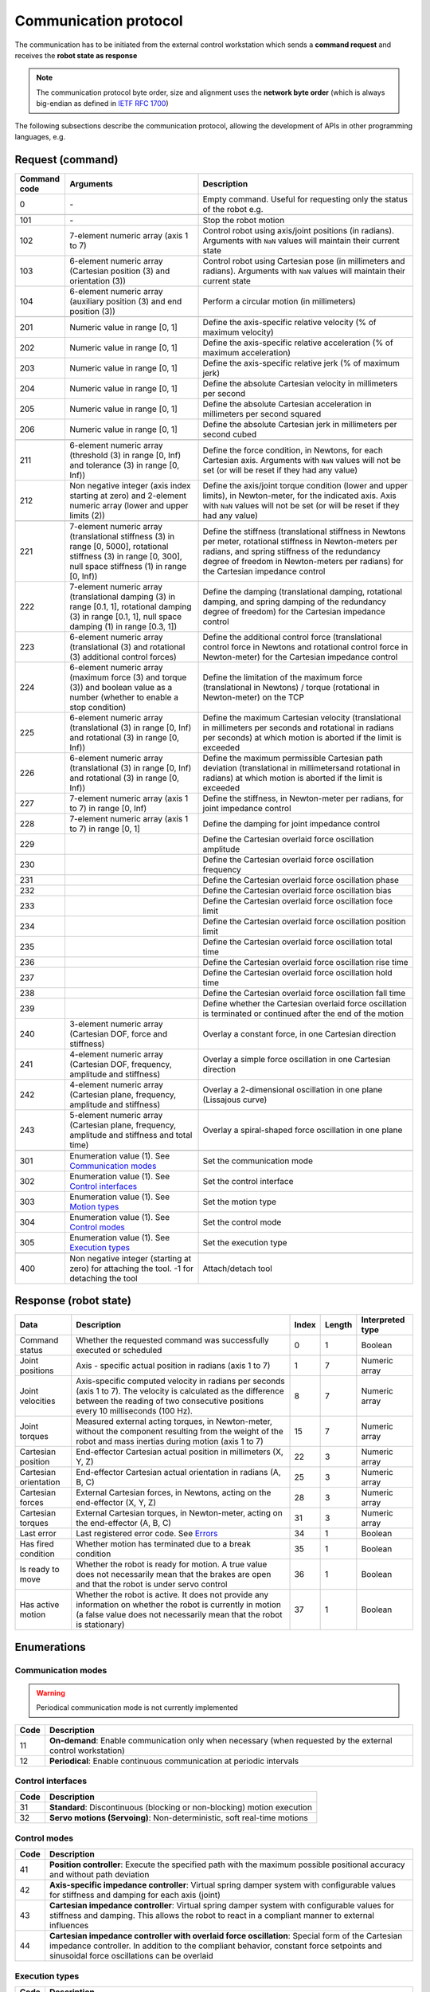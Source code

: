Communication protocol
======================

.. |_| unicode:: 0xA0 
    :trim:

The communication has to be initiated from the external control workstation which sends a **command request** and receives the **robot state as response**

.. note::
  
    The communication protocol byte order, size and alignment uses the **network byte order** (which is always big-endian as defined in `IETF RFC 1700 <https://www.rfc-editor.org/rfc/rfc1700>`_)

.. image:: ../_static/imgs/protocol-flow.png
    :width: 70%
    :align: center
    :alt: Protocol flow


The following subsections describe the communication protocol, allowing the development of APIs in other programming languages, e.g.

.. raw:: html

    <hr>

Request (command)
-----------------

.. list-table::
    :header-rows: 1

    * - Command code
      - Arguments
      - Description
    * - 0
      - \-
      - Empty\ |_| \command.\ |_| \Useful\ |_| \for\ |_| \requesting\ |_| \only\ |_| \the status of the robot e.g.
    * - 
      - 
      - 
    * - 101
      - \-
      - Stop the robot motion
    * - 102
      - 7-element numeric array (axis 1 to 7)
      - Control robot using axis/joint positions (in radians). Arguments with :literal:`NaN` values will maintain their current state
    * - 103
      - 6-element numeric array (Cartesian position (3) and orientation (3))
      - Control robot using Cartesian pose (in millimeters and radians). Arguments with :literal:`NaN` values will maintain their current state
    * - 104
      - 6-element numeric array (auxiliary position (3) and end position (3))
      - Perform a circular motion (in millimeters)
    * - 
      - 
      - 
    * - 201
      - Numeric\ |_| \value\ |_| \in\ |_| \range\ |_| \[0,\ |_| \1]
      - Define the axis-specific relative velocity (% of maximum velocity)
    * - 202
      - Numeric value in range [0, 1]
      - Define the axis-specific relative acceleration (% of maximum acceleration)
    * - 203
      - Numeric value in range [0, 1]
      - Define the axis-specific relative jerk (% of maximum jerk)
    * - 204
      - Numeric value in range [0, 1]
      - Define the absolute Cartesian velocity in millimeters per second
    * - 205
      - Numeric value in range [0, 1]
      - Define the absolute Cartesian acceleration in millimeters per second squared
    * - 206
      - Numeric value in range [0, 1]
      - Define the absolute Cartesian jerk in millimeters per second cubed
    * - 
      - 
      - 
    * - 211
      - 6-element numeric array (threshold (3) in range [0, Inf) and tolerance (3) in range [0, Inf))
      - Define the force condition, in Newtons, for each Cartesian axis. Arguments with :literal:`NaN` values will not be set (or will be reset if they had any value)
    * - 212
      - Non negative integer (axis index starting at zero) and 2-element numeric array (lower and upper limits (2))
      - Define the axis/joint torque condition (lower and upper limits), in Newton-meter, for the indicated axis. Axis with :literal:`NaN` values will not be set (or will be reset if they had any value)
    * - 
      - 
      - 
    * - 221
      - 7-element numeric array (translational stiffness (3) in range [0, 5000], rotational stiffness (3) in range [0, 300], null space stiffness (1) in range [0, Inf))
      - Define the stiffness (translational stiffness in Newtons per meter, rotational stiffness in Newton-meters per radians, and spring stiffness of the redundancy degree of freedom in Newton-meters per radians) for the Cartesian impedance control
    * - 222
      - 7-element numeric array (translational damping (3) in range [0.1, 1], rotational damping (3) in range [0.1, 1], null space damping (1) in range [0.3, 1])
      - Define the damping (translational damping, rotational damping, and spring damping of the redundancy degree of freedom) for the Cartesian impedance control
    * - 223
      - 6-element numeric array (translational (3) and rotational (3) additional control forces) 
      - Define the additional control force (translational control force in Newtons and rotational control force in Newton-meter) for the Cartesian impedance control
    * - 224
      - 6-element numeric array (maximum force (3) and torque (3)) and boolean value as a number (whether to enable a stop condition)
      - Define the limitation of the maximum force (translational in Newtons) / torque (rotational in Newton-meter) on the TCP
    * - 225
      - 6-element numeric array (translational (3) in range [0, Inf) and rotational (3) in range [0, Inf))
      - Define the maximum Cartesian velocity (translational in millimeters per seconds and rotational in radians per seconds) at which motion is aborted if the limit is exceeded
    * - 226
      - 6-element numeric array (translational (3) in range [0, Inf) and rotational (3) in range [0, Inf))
      - Define the maximum permissible Cartesian path deviation (translational in millimetersand rotational in radians) at which motion is aborted if the limit is exceeded
    * - 227
      - 7-element numeric array (axis 1 to 7) in range [0, Inf)
      - Define the stiffness, in Newton-meter per radians, for joint impedance control
    * - 228
      - 7-element numeric array (axis 1 to 7) in range [0, 1]
      - Define the damping for joint impedance control 
    * - 229
      - 
      - Define the Cartesian overlaid force oscillation amplitude
    * - 230
      - 
      - Define the Cartesian overlaid force oscillation frequency
    * - 231
      - 
      - Define the Cartesian overlaid force oscillation phase
    * - 232
      - 
      - Define the Cartesian overlaid force oscillation bias
    * - 233
      - 
      - Define the Cartesian overlaid force oscillation foce limit
    * - 234
      - 
      - Define the Cartesian overlaid force oscillation position limit
    * - 235
      - 
      - Define the Cartesian overlaid force oscillation total time
    * - 236
      - 
      - Define the Cartesian overlaid force oscillation rise time
    * - 237
      - 
      - Define the Cartesian overlaid force oscillation hold time
    * - 238
      - 
      - Define the Cartesian overlaid force oscillation fall time
    * - 239 
      - 
      - Define whether the Cartesian overlaid force oscillation is terminated or continued after the end of the motion
    * - 240
      - 3-element numeric array (Cartesian DOF, force and stiffness)
      - Overlay a constant force, in one Cartesian direction
    * - 241
      - 4-element numeric array (Cartesian DOF, frequency, amplitude and stiffness)
      - Overlay a simple force oscillation in one Cartesian direction
    * - 242
      - 4-element numeric array (Cartesian plane, frequency, amplitude and stiffness)
      - Overlay a 2-dimensional oscillation in one plane (Lissajous curve)
    * - 243
      - 5-element numeric array (Cartesian plane, frequency, amplitude and stiffness and total time)
      - Overlay a spiral-shaped force oscillation in one plane
    * - 
      - 
      - 
    * - 301
      - Enumeration value (1). See `Communication modes <#id1>`_
      - Set the communication mode
    * - 302
      - Enumeration value (1). See `Control interfaces <#id3>`_
      - Set the control interface
    * - 303
      - Enumeration value (1). See `Motion types <#id2>`_
      - Set the motion type
    * - 304
      - Enumeration value (1). See `Control modes <#id4>`_
      - Set the control mode
    * - 305
      - Enumeration value (1). See `Execution types <#id5>`_
      - Set the execution type
    * - 
      - 
      - 
    * - 400
      - Non negative integer (starting at zero) for attaching the tool. -1 for detaching the tool
      - Attach/detach tool

.. raw:: html

    <hr>

Response (robot state)
----------------------

.. list-table::
    :header-rows: 1

    * - Data
      - Description
      - Index
      - Length
      - Interpreted type
    * - Command status
      - Whether the requested command was successfully executed or scheduled
      - 0
      - 1
      - Boolean
    * - Joint positions
      - Axis\ |_| \-\ |_| \specific\ |_| \actual\ |_| \position\ |_| \in radians (axis 1 to 7)
      - 1
      - 7
      - Numeric array
    * - Joint velocities
      - Axis-specific computed velocity in radians per seconds (axis 1 to 7). The velocity is calculated as the difference between the reading of two consecutive positions every 10 milliseconds (100 Hz).
      - 8
      - 7
      - Numeric array
    * - Joint torques
      - Measured external acting torques, in Newton-meter, without the component resulting from the weight of the robot and mass inertias during motion (axis 1 to 7)
      - 15
      - 7
      - Numeric array
    * - Cartesian position
      - End-effector Cartesian actual position in millimeters (X, Y, Z)
      - 22
      - 3
      - Numeric array
    * - Cartesian orientation
      - End-effector Cartesian actual orientation in radians (A, B, C)
      - 25
      - 3
      - Numeric array
    * - Cartesian forces
      - External Cartesian forces, in Newtons, acting on the end-effector (X, Y, Z)
      - 28
      - 3
      - Numeric array
    * - Cartesian torques
      - External Cartesian torques, in Newton-meter, acting on the end-effector (A, B, C)
      - 31
      - 3
      - Numeric array
    * - Last error
      - Last registered error code. See `Errors <#id6>`_
      - 34
      - 1
      - Boolean
    * - Has fired condition
      - Whether motion has terminated due to a break condition
      - 35
      - 1
      - Boolean
    * - Is ready to move
      - Whether the robot is ready for motion. A true value does not necessarily mean that the brakes are open and that the robot is under servo control
      - 36
      - 1
      - Boolean
    * - Has active motion
      - Whether the robot is active. It does not provide any information on whether the robot is currently in motion (a false value does not necessarily mean that the robot is stationary)
      - 37
      - 1
      - Boolean

.. raw:: html

    <hr>

Enumerations
------------

Communication modes
^^^^^^^^^^^^^^^^^^^

.. warning::

    Periodical communication mode is not currently implemented

.. list-table::
    :header-rows: 1

    * - Code
      - Description
    * - 11
      - **On-demand**: Enable communication only when necessary (when requested by the external control workstation)
    * - 12
      - **Periodical**: Enable continuous communication at periodic intervals

Control interfaces
^^^^^^^^^^^^^^^^^^

.. list-table::
    :header-rows: 1

    * - Code
      - Description
    * - 31
      - **Standard**: Discontinuous (blocking or non-blocking) motion execution
    * - 32
      - **Servo motions (Servoing)**: Non-deterministic, soft real-time motions

Control modes
^^^^^^^^^^^^^

.. list-table::
    :header-rows: 1

    * - Code
      - Description
    * - 41
      - **Position controller**: Execute the specified path with the maximum possible positional accuracy and without path deviation
    * - 42
      - **Axis-specific impedance controller**: Virtual spring damper system with configurable values for stiffness and damping for each axis (joint)
    * - 43
      - **Cartesian impedance controller**: Virtual spring damper system with configurable values for stiffness and damping. This allows the robot to react in a compliant manner to external influences
    * - 44
      - **Cartesian impedance controller with overlaid force oscillation**: Special form of the Cartesian impedance controller. In addition to the compliant behavior, constant force setpoints and sinusoidal force oscillations can be overlaid

Execution types
^^^^^^^^^^^^^^^

.. list-table::
    :header-rows: 1

    * - Code
      - Description
    * - 51
      - **Asynchronous**: Next program line is executed directly after the motion command is sent (non-blocking)
    * - 52
      - **Synchronous**: Motion commands are sent in steps to the real-time controller and executed (blocking)

Motion types
^^^^^^^^^^^^

.. list-table::
    :header-rows: 1

    * - Code
      - Description
    * - 21
      - **Point-to-point motion (PTP)**: Executes a point-to-point motion to the end point
    * - 22
      - **Linear motion (LIN)**: Executes a linear motion to the end point
    * - 23
      - **Linear relative motion (LIN_REL)**: Executes a linear motion relative to the end position of the previous
    * - 24
      - **Circular motion (CIRC)**: Executes a circular motion

Errors
^^^^^^

.. list-table::
    :header-rows: 1

    * - Code
      - Description
    * - -10
      - **No error**: No error. This is not a guarantee that there are no errors
    * - -11
      - **Value error**: An operation or function receives an argument that has the right type but an inappropriate value
    * - -12
      - **Invalid joint**: Joint subscript is out of range
    * - -13
      - **Synchronous motion**: Synchronous motion command execution failed
    * - -14
      - **Asynchronous motion**: Asynchronous motion command execution failed
    * - -15
      - **Validation for impedance**: Validation of the load model for impedance control to use servo motions has failed
    * - -16
      - **Invalid configuration**: The robot has been configured to work with incompatible control settings
